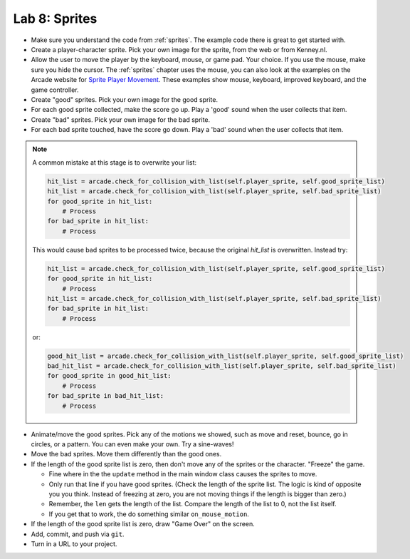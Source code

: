 .. _lab-08:

Lab 8: Sprites
==============

.. image:: lab_8.gif

* Make sure you understand the code from :ref:`sprites`. The example code there
  is great to get started with.
* Create a player-character sprite. Pick your own image for the
  sprite, from the web or from Kenney.nl.
* Allow the user to move the player by the keyboard, mouse, or game pad.
  Your choice. If you use the mouse, make sure you hide the cursor.
  The :ref:`sprites` chapter uses the mouse, you can also look at the examples on
  the Arcade website for
  `Sprite Player Movement <https://api.arcade.academy/en/latest/examples/index.html#sprite-player-movement>`_.
  These examples show mouse, keyboard, improved keyboard, and the game controller.
* Create "good" sprites. Pick your own image for the good sprite.
* For each good sprite collected, make the score go up. Play a 'good' sound when
  the user collects that item.
* Create "bad" sprites. Pick your own image for the bad sprite.
* For each bad sprite touched, have the score go down. Play a 'bad' sound when
  the user collects that item.

.. note:: A common mistake at this stage is to overwrite your list:

    .. code-block:: python

      hit_list = arcade.check_for_collision_with_list(self.player_sprite, self.good_sprite_list)
      hit_list = arcade.check_for_collision_with_list(self.player_sprite, self.bad_sprite_list)
      for good_sprite in hit_list:
          # Process
      for bad_sprite in hit_list:
          # Process

    This would cause bad sprites to be processed twice, because the original `hit_list`
    is overwritten. Instead try:

    .. code-block:: python

      hit_list = arcade.check_for_collision_with_list(self.player_sprite, self.good_sprite_list)
      for good_sprite in hit_list:
          # Process
      hit_list = arcade.check_for_collision_with_list(self.player_sprite, self.bad_sprite_list)
      for bad_sprite in hit_list:
          # Process

    or:

    .. code-block:: python

      good_hit_list = arcade.check_for_collision_with_list(self.player_sprite, self.good_sprite_list)
      bad_hit_list = arcade.check_for_collision_with_list(self.player_sprite, self.bad_sprite_list)
      for good_sprite in good_hit_list:
          # Process
      for bad_sprite in bad_hit_list:
          # Process

* Animate/move the good sprites. Pick any of the motions we showed, such as move
  and reset, bounce, go in circles, or a pattern. You can even make your
  own. Try a sine-waves!
* Move the bad sprites. Move them differently than the good ones.
* If the length of the good sprite list is zero, then don't move any of the
  sprites or the character. "Freeze" the game.

  * Fine where in the the ``update`` method in the main window class causes the sprites to move.
  * Only run that line if you have good sprites. (Check the length of the sprite
    list. The logic is kind of opposite you you think. Instead of freezing at zero, you are
    not moving things if the length is bigger than zero.)
  * Remember, the ``len`` gets the length of the list. Compare the length of the list to 0, not
    the list itself.
  * If you get that to work, the do something similar ``on_mouse_motion``.

* If the length of the good sprite list is zero, draw "Game Over" on the screen.
* Add, commit, and push via ``git``.
* Turn in a URL to your project.
